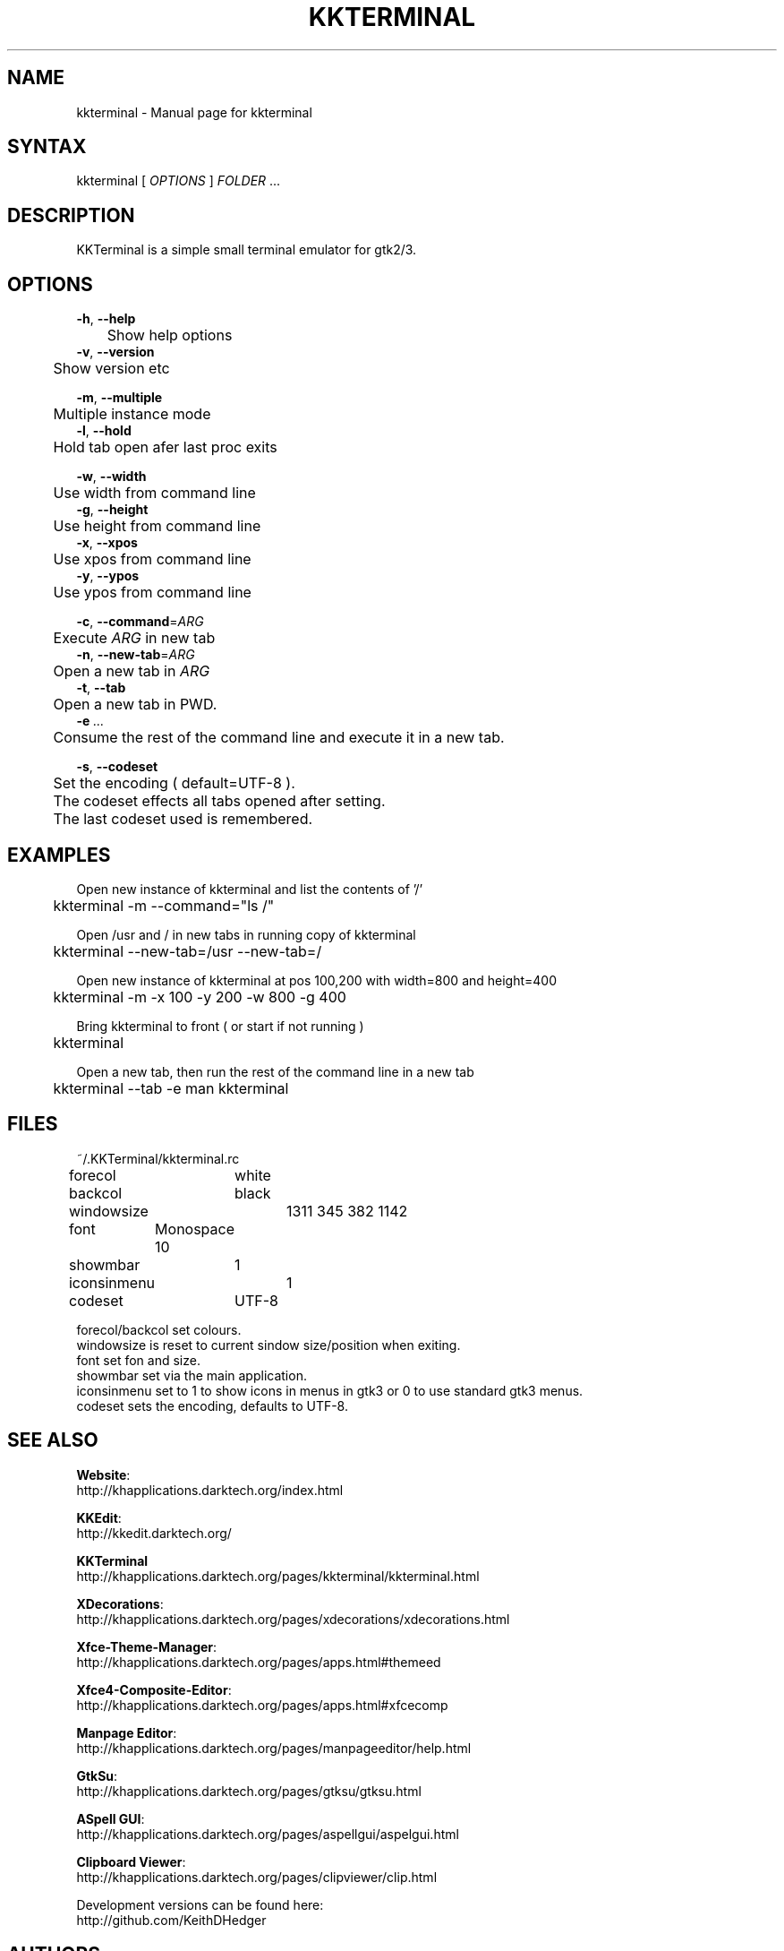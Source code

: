 .TH "KKTERMINAL" "1" "0.1.1" "K. D. Hedger" ""
.SH "NAME"
kkterminal - Manual page for kkterminal
.br

.SH "SYNTAX"
kkterminal [ \fIOPTIONS\fR ] \fIFOLDER\fR ...
.br
.SH "DESCRIPTION"
KKTerminal is a simple small terminal emulator for gtk2/3.
.br
.SH "OPTIONS"

\fB-h\fR, \fB--help\fR
.br
	Show help options
.br
\fB-v\fR, \fB--version\fR
.br
	Show version etc
.br

\fB-m\fR, \fB--multiple\fR
.br
	Multiple instance mode
.br
\fB-l\fR, \fB--hold\fR
.br
	Hold tab open afer last proc exits
.br

\fB-w\fR, \fB--width\fR
.br
	Use width from command line
.br
\fB-g\fR, \fB--height\fR
.br
	Use height from command line
.br
\fB-x\fR, \fB--xpos\fR
.br
	Use xpos from command line
.br
\fB-y\fR, \fB--ypos\fR
.br
	Use ypos from command line
.br

\fB-c\fR, \fB--command\fR=\fIARG\fR
.br
	Execute \fIARG\fR in new tab
.br
\fB-n\fR, \fB--new-tab\fR=\fIARG\fR
.br
	Open a new tab in \fIARG\fR
.br
\fB-t\fR, \fB--tab\fR
.br
	Open a new tab in PWD.
.br
\fB-e\fR  \fI...\fR
.br
	Consume the rest of the command line and execute it in a new tab.
.br

\fB-s\fR, \fB--codeset\fR
.br
	Set the encoding ( default=UTF-8 ).
.br
	The codeset effects all tabs opened after setting.
.br
	The last codeset used is remembered.
.br
.SH "EXAMPLES"
Open new instance of kkterminal and list the contents of '/'
.br
	kkterminal -m --command="ls /"
.br

Open /usr and / in new tabs in running copy of kkterminal
.br
	kkterminal --new-tab=/usr --new-tab=/
.br

Open new instance of kkterminal at pos 100,200 with width=800 and height=400
.br
	kkterminal -m -x 100 -y 200 -w 800 -g 400
.br

Bring kkterminal to front ( or start if not running )
.br
	kkterminal
.br

Open a new tab, then run the rest of the command line in a new tab
.br
	kkterminal --tab -e man kkterminal
.br
.SH "FILES"
~/.KKTerminal/kkterminal.rc
.br

forecol	white
.br
backcol	black
.br
windowsize	1311 345 382 1142
.br
font	Monospace 10
.br
showmbar	1
.br
iconsinmenu	1
.br
codeset	UTF-8
.br

forecol/backcol set colours.
.br
windowsize is reset to current sindow size/position when exiting.
.br
font set fon and size.
.br
showmbar set via the main application.
.br
iconsinmenu set to 1 to show icons in menus in gtk3 or 0 to use standard gtk3 menus.
.br
codeset sets the encoding, defaults to UTF-8.
.br
.SH "SEE ALSO"

\fBWebsite\fR:
.br
http://khapplications.darktech.org/index.html
.br

\fBKKEdit\fR:
.br
http://kkedit.darktech.org/
.br

\fBKKTerminal\fR
.br
http://khapplications.darktech.org/pages/kkterminal/kkterminal.html
.br

\fBXDecorations\fR:
.br
http://khapplications.darktech.org/pages/xdecorations/xdecorations.html
.br

\fBXfce-Theme-Manager\fR:
.br
http://khapplications.darktech.org/pages/apps.html#themeed
.br

\fBXfce4-Composite-Editor\fR:
.br
http://khapplications.darktech.org/pages/apps.html#xfcecomp
.br

\fBManpage Editor\fR:
.br
http://khapplications.darktech.org/pages/manpageeditor/help.html
.br

\fBGtkSu\fR:
.br
http://khapplications.darktech.org/pages/gtksu/gtksu.html
.br

\fBASpell GUI\fR:
.br
http://khapplications.darktech.org/pages/aspellgui/aspelgui.html
.br

\fBClipboard Viewer\fR:
.br
http://khapplications.darktech.org/pages/clipviewer/clip.html
.br

Development versions can be found here:
.br
http://github.com/KeithDHedger
.br
.SH "AUTHORS"
K.D.Hedger.
.br
keithhedger@keithhedger.darktech.org
.br
Bugs etc to the above email address.
.br
